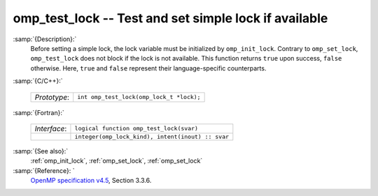 ..
  Copyright 1988-2022 Free Software Foundation, Inc.
  This is part of the GCC manual.
  For copying conditions, see the GPL license file

  .. _omp_test_lock:

omp_test_lock -- Test and set simple lock if available
******************************************************

:samp:`{Description}:`
  Before setting a simple lock, the lock variable must be initialized by 
  ``omp_init_lock``.  Contrary to ``omp_set_lock``, ``omp_test_lock`` 
  does not block if the lock is not available.  This function returns
  ``true`` upon success, ``false`` otherwise.  Here, ``true`` and
  ``false`` represent their language-specific counterparts.

:samp:`{C/C++}:`

  .. list-table::

     * - *Prototype*:
       - ``int omp_test_lock(omp_lock_t *lock);``

:samp:`{Fortran}:`

  .. list-table::

     * - *Interface*:
       - ``logical function omp_test_lock(svar)``
     * -
       - ``integer(omp_lock_kind), intent(inout) :: svar``

:samp:`{See also}:`
  :ref:`omp_init_lock`, :ref:`omp_set_lock`, :ref:`omp_set_lock`

:samp:`{Reference}: `
  `OpenMP specification v4.5 <https://www.openmp.org>`_, Section 3.3.6.

